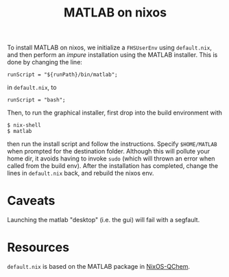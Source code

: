 #+title: MATLAB on nixos

To install MATLAB on nixos, we initialize a =FHSUserEnv= using =default.nix=,
and then perform an /impure/ installation using the MATLAB installer. This is
done by changing the line:

#+begin_example
runScript = "${runPath}/bin/matlab";
#+end_example

in =default.nix=, to
  
#+begin_example
runScript = "bash";
#+end_example

Then, to run the graphical installer, first drop into the build environment with

#+begin_example
$ nix-shell
$ matlab
#+end_example

then run the install script and follow the instructions. Specify =$HOME/MATLAB=
when prompted for the destination folder. Although this will pollute your home
dir, it avoids having to invoke =sudo= (which will thrown an error when called
from the build env). After the installation has completed, change the lines in
=default.nix= back, and rebuild the nixos env.

* Caveats
Launching the matlab "desktop" (i.e. the gui) will fail with a segfault.

* Resources
=default.nix= is based on the MATLAB package in [[https://github.com/markuskowa/NixOS-QChem][NixOS-QChem]].
